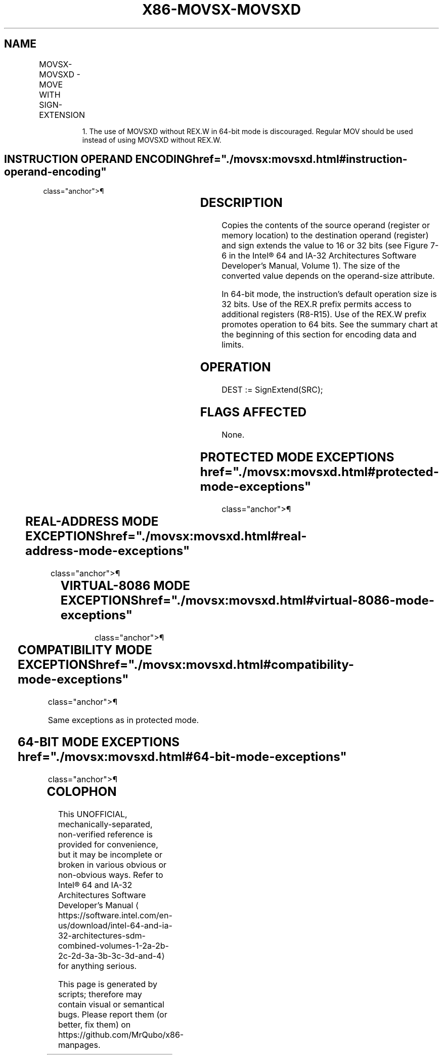 '\" t
.nh
.TH "X86-MOVSX-MOVSXD" "7" "December 2023" "Intel" "Intel x86-64 ISA Manual"
.SH NAME
MOVSX-MOVSXD - MOVE WITH SIGN-EXTENSION
.TS
allbox;
l l l l l l 
l l l l l l .
\fBOpcode\fP	\fBInstruction\fP	\fBOp/En\fP	\fB64-Bit Mode\fP	\fBCompat/Leg Mode\fP	\fBDescription\fP
0F BE /r	MOVSX r16, r/m8	RM	Valid	Valid	T{
Move byte to word with sign-extension.
T}
0F BE /r	MOVSX r32, r/m8	RM	Valid	Valid	T{
Move byte to doubleword with sign-extension.
T}
REX.W + 0F BE /r	MOVSX r64, r/m8	RM	Valid	N.E.	T{
Move byte to quadword with sign-extension.
T}
0F BF /r	MOVSX r32, r/m16	RM	Valid	Valid	T{
Move word to doubleword, with sign-extension.
T}
REX.W + 0F BF /r	MOVSX r64, r/m16	RM	Valid	N.E.	T{
Move word to quadword with sign-extension.
T}
63 /r1	MOVSXD r16, r/m16	RM	Valid	N.E.	T{
Move word to word with sign-extension.
T}
63 /r1	MOVSXD r32, r/m32	RM	Valid	N.E.	T{
Move doubleword to doubleword with sign-extension.
T}
REX.W + 63 /r	MOVSXD r64, r/m32	RM	Valid	N.E.	T{
Move doubleword to quadword with sign-extension.
T}
.TE

.PP
.RS

.PP
1\&. The use of MOVSXD without REX.W in 64-bit mode is discouraged.
Regular MOV should be used instead of using MOVSXD without REX.W.

.RE

.SH INSTRUCTION OPERAND ENCODING  href="./movsx:movsxd.html#instruction-operand-encoding"
class="anchor">¶

.TS
allbox;
l l l l l 
l l l l l .
\fBOp/En\fP	\fBOperand 1\fP	\fBOperand 2\fP	\fBOperand 3\fP	\fBOperand 4\fP
RM	ModRM:reg (w)	ModRM:r/m (r)	N/A	N/A
.TE

.SH DESCRIPTION
Copies the contents of the source operand (register or memory location)
to the destination operand (register) and sign extends the value to 16
or 32 bits (see Figure 7-6 in the
Intel® 64 and IA-32 Architectures Software Developer’s
Manual, Volume 1). The size of the converted value depends on the
operand-size attribute.

.PP
In 64-bit mode, the instruction’s default operation size is 32 bits. Use
of the REX.R prefix permits access to additional registers (R8-R15). Use
of the REX.W prefix promotes operation to 64 bits. See the summary chart
at the beginning of this section for encoding data and limits.

.SH OPERATION
.EX
DEST := SignExtend(SRC);
.EE

.SH FLAGS AFFECTED
None.

.SH PROTECTED MODE EXCEPTIONS  href="./movsx:movsxd.html#protected-mode-exceptions"
class="anchor">¶

.TS
allbox;
l l 
l l .
\fB\fP	\fB\fP
#GP(0)	T{
If a memory operand effective address is outside the CS, DS, ES, FS, or GS segment limit.
T}
	T{
If the DS, ES, FS, or GS register contains a NULL segment selector.
T}
#SS(0)	T{
If a memory operand effective address is outside the SS segment limit.
T}
#PF(fault-code)	If a page fault occurs.
#AC(0)	T{
If alignment checking is enabled and an unaligned memory reference is made while the current privilege level is 3.
T}
#UD	If the LOCK prefix is used.
.TE

.SH REAL-ADDRESS MODE EXCEPTIONS  href="./movsx:movsxd.html#real-address-mode-exceptions"
class="anchor">¶

.TS
allbox;
l l 
l l .
\fB\fP	\fB\fP
#GP	T{
If a memory operand effective address is outside the CS, DS, ES, FS, or GS segment limit.
T}
#SS	T{
If a memory operand effective address is outside the SS segment limit.
T}
#UD	If the LOCK prefix is used.
.TE

.SH VIRTUAL-8086 MODE EXCEPTIONS  href="./movsx:movsxd.html#virtual-8086-mode-exceptions"
class="anchor">¶

.TS
allbox;
l l 
l l .
\fB\fP	\fB\fP
#GP(0)	T{
If a memory operand effective address is outside the CS, DS, ES, FS, or GS segment limit.
T}
#SS(0)	T{
If a memory operand effective address is outside the SS segment limit.
T}
#PF(fault-code)	If a page fault occurs.
#UD	If the LOCK prefix is used.
.TE

.SH COMPATIBILITY MODE EXCEPTIONS  href="./movsx:movsxd.html#compatibility-mode-exceptions"
class="anchor">¶

.PP
Same exceptions as in protected mode.

.SH 64-BIT MODE EXCEPTIONS  href="./movsx:movsxd.html#64-bit-mode-exceptions"
class="anchor">¶

.TS
allbox;
l l 
l l .
\fB\fP	\fB\fP
#SS(0)	T{
If a memory address referencing the SS segment is in a non-canonical form.
T}
#GP(0)	T{
If the memory address is in a non-canonical form.
T}
#PF(fault-code)	If a page fault occurs.
#AC(0)	T{
If alignment checking is enabled and an unaligned memory reference is made while the current privilege level is 3.
T}
#UD	If the LOCK prefix is used.
.TE

.SH COLOPHON
This UNOFFICIAL, mechanically-separated, non-verified reference is
provided for convenience, but it may be
incomplete or
broken in various obvious or non-obvious ways.
Refer to Intel® 64 and IA-32 Architectures Software Developer’s
Manual
\[la]https://software.intel.com/en\-us/download/intel\-64\-and\-ia\-32\-architectures\-sdm\-combined\-volumes\-1\-2a\-2b\-2c\-2d\-3a\-3b\-3c\-3d\-and\-4\[ra]
for anything serious.

.br
This page is generated by scripts; therefore may contain visual or semantical bugs. Please report them (or better, fix them) on https://github.com/MrQubo/x86-manpages.
